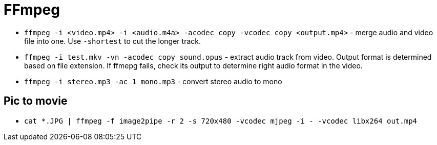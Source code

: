 = FFmpeg

* `ffmpeg -i <video.mp4> -i <audio.m4a> -acodec copy -vcodec copy <output.mp4>` - merge audio and video file into one. Use `-shortest` to cut the longer track.
* `ffmpeg -i test.mkv -vn -acodec copy sound.opus` - extract audio track from video. Output format is determined based on file extension. If ffmepg fails, check its output to determine right audio format in the video.
* `ffmpeg -i stereo.mp3 -ac 1 mono.mp3` - convert stereo audio to mono

== Pic to movie

* `cat *.JPG | ffmpeg -f image2pipe -r 2 -s 720x480 -vcodec mjpeg -i - -vcodec libx264 out.mp4`
